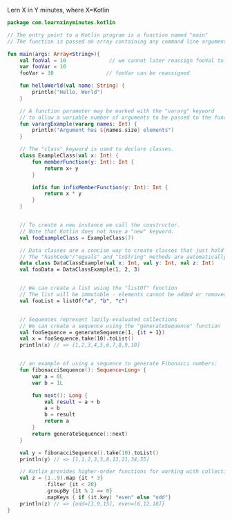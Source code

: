 Lern X in Y minutes, where X=Kotlin


#+BEGIN_SRC kotlin
  package com.learnxinyminutes.kotlin

  // The entry point to a Kotlin program is a function named "main"
  // The function is passed an array containing any command line arguments.

  fun main(args: Array<String>){
      val fooVal = 10              // we cannot later reassign fooVal to something else
      var fooVar = 10
      fooVar = 30                 // fooVar can be reassigned

      fun helloWorld(val name: String) {
          println("Hello, World")
      }

      // A function parameter may be marked with the "vararg" keyword
      // to allow a variable number of arguments to be passed to the function...
      fun varargExample(vararg names: Int) {
          println("Argument has ${names.size} elements")
      }

      // The "class" keyword is used to declare classes.
      class ExampleClass(val x: Int) {
          fun memberFunction(y: Int): Int {
              return x+ y
          }

          infix fun infixMemberFunction(y: Int): Int {
              return x * y
          }
      }


      // To create a new instance we call the constructor.
      // Note that Kotlin does not have a "new" keyword.
      val fooExampleClass = ExampleClass(7)

      // Data classes are a concise way to create classes that just hold data.
      // The "hashCode"/"equals" and "toString" methods are automatically generated
      data class DataClassExample(val x: Int, val y: Int, val z: Int)
      val fooData = DataClassExample(1, 2, 3)


      // We can create a list using the "listOf" function
      // The list will be immutable - elements cannot be added or removed.
      val fooList = listOf("a", "b", "c")


      // Sequences represent lazily-evaluated collections
      // We can create a sequence using the "generateSequence" function
      val fooSequence = generateSequence(1, {it + 1})
      val x = fooSequence.take(10).toList()
      println(x) // => [1,2,3,4,5,6,7,8,9,10]


      // an example of using a sequence to generate Fibonacci numbers:
      fun fibonacciSequence(): Sequence<Long> {
          var a = 0L
          var b = 1L

          fun next(): Long {
              val result = a + b
              a = b
              b = result
              return a
          }
          return generateSequence(::next)
      }

      val y = fibonacciSequence().take(10).toList()
      println(y) // => [1,1,2,3,5,8,13,21,34,55]

      // Kotlin provides higher-order functions for working with collections
      val z = (1..9).map {it * 3}
              .filter {it < 20}
              .groupBy {it % 2 == 0}
              .mapKeys { if (it.key) "even" else "odd"}
      println(z) // => {odd=[3,9,15], even=[6,12,18]}
  }
#+END_SRC
